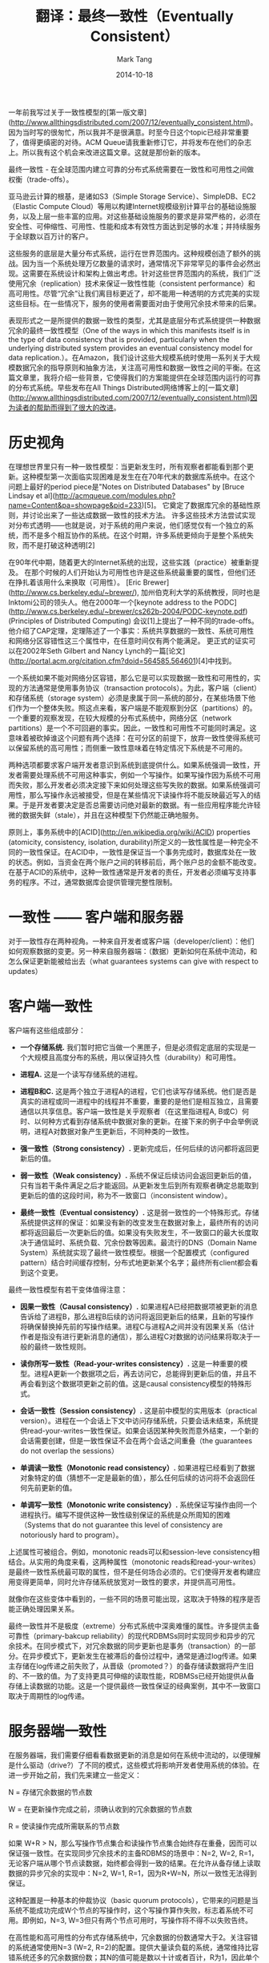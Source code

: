 #+TITLE:     翻译：最终一致性（Eventually Consistent）
#+AUTHOR:    Mark Tang
#+DATE:      2014-10-18

一年前我写过关于一致性模型的[第一版文章](http://www.allthingsdistributed.com/2007/12/eventually_consistent.html)。因为当时写的很匆忙，所以我并不是很满意。时至今日这个topic已经非常重要了，值得更缜密的对待。ACM Queue请我重新修订它，并将发布在他们的杂志上。所以我有这个机会来改进这篇文章。这就是那份新的版本。

最终一致性 - 在全球范围内建立可靠的分布式系统需要在一致性和可用性之间做权衡（trade-offs）。

亚马逊云计算的根基，是诸如S3（Simple Storage Service）、SimpleDB、EC2（Elastic Compute Cloud）等用以构建Internet规模级别计算平台的基础设施服务，以及上层一些丰富的应用。对这些基础设施服务的要求是非常严格的，必须在安全性、可伸缩性、可用性、性能和成本有效性方面达到足够的水准；并持续服务于全球数以百万计的客户。

这些服务的底层是大量分布式系统，运行在世界范围内。这种规模创造了额外的挑战。因为当一个系统处理万亿数量的请求时，通常情况下非常罕见的事件会必然出现。这需要在系统设计和架构上做出考虑。针对这些世界范围内的系统，我们广泛使用冗余（replication）技术来保证一致性性能（consistent performance）和高可用性。尽管“冗余”让我们离目标更近了，却不能用一种透明的方式完美的实现这些目标。在一些情况下，服务的使用者需要面对由于使用冗余技术带来的后果。

表现形式之一是所提供的数据一致性的类型，尤其是底层分布式系统提供一种数据冗余的最终一致性模型（One of the ways in which this manifests itself is in the type of data consistency that is provided, particularly when the underlying distributed system provides an eventual consistency model for data replication.）。在Amazon，我们设计这些大规模系统时使用一系列关于大规模数据冗余的指导原则和抽象方法，关注高可用性和数据一致性之间的平衡。在这篇文章里，我将介绍一些背景，它使得我们的方案能提供在全球范围内运行的可靠的分布式系统。早些发布在All Things Distributed网络博客上的[一篇文章](http://www.allthingsdistributed.com/2007/12/eventually_consistent.html)因为读者的帮助而得到了很大的改进。

* 历史视角

在理想世界里只有一种一致性模型：当更新发生时，所有观察者都能看到那个更新。这种模型第一次面临实现困难是发生在在70年代末的数据库系统中。在这个问题上最好的period piece是"Notes on Distributed Databases" by [Bruce Lindsay et al](http://acmqueue.com/modules.php?name=Content&pa=showpage&pid=233)[5]。 它奠定了数据库冗余的基础性原则，并讨论出来了一些达成数据一致性的技术方法。 许多这些技术方法尝试实现对分布式透明——也就是说，对于系统的用户来说，他们感觉仅有一个独立的系统，而不是多个相互协作的系统。在这个时期，许多系统更倾向于是整个系统失败，而不是打破这种透明[2]

在90年代中期，随着更大的Internet系统的出现，这些实践（practice）被重新提及。 在那个时候的人们开始认为可用性也许是这些系统最重要的属性，但他们还在挣扎着该用什么来换取（可用性）。 [Eric Brewer](http://www.cs.berkeley.edu/~brewer/), 加州伯克利大学的系统教授，同时也是Inktomi公司的领头人。他在2000年一个[keynote address to the PODC](http://www.cs.berkeley.edu/~brewer/cs262b-2004/PODC-keynote.pdf) (Principles of Distributed Computing) 会议[1]上提出了一种不同的trade-offs。他介绍了CAP定理，定理陈述了一个事实：系统共享数据的一致性、系统可用性和网络分区容错性这三个属性中，在任意时间仅有两个能满足。 更正式的证实可以在2002年Seth Gilbert and Nancy Lynch的一篇[论文](http://portal.acm.org/citation.cfm?doid=564585.564601)[4]中找到。

一个系统如果不能对网络分区容错，那么它是可以实现数据一致性和可用性的，实现的方法通常是使用事务协议（transaction protocols）。为此，客户端（client）和存储系统（storage system）必须是隶属于同一系统的部分，在某些场景下他们作为一个整体失败。照这点来看，客户端是不能观察到分区（partitions）的。一个重要的观察发现，在较大规模的分布式系统中，网络分区（network partitions）是一个不可回避的事实。因此，一致性和可用性不可能同时满足。这意味着被砍掉谁这个问题有两个选择：在可分区的前提下，放弃一致性使得系统可以保留系统的高可用性；而侧重一致性意味着在特定情况下系统是不可用的。

两种选项都要求客户端开发者意识到系统到底提供什么。如果系统强调一致性，开发者需要处理系统不可用这种事实，例如一个写操作。如果写操作因为系统不可用而失败，那么开发者必须决定接下来如何处理这些写失败的数据。如果系统强调可用性，那么写操作永远被接受，但是在某些情况下读操作将不能反映最近写入的结果。于是开发者要决定是否总需要访问绝对最新的数据。有一些应用程序能允许轻微的数据失鲜（stale），并且在这种模型下仍然能正确地服务。

原则上，事务系统中的[ACID](http://en.wikipedia.org/wiki/ACID) properties (atomicity, consistency, isolation, durability)所定义的一致性属性是一种完全不同的一致性保证。在ACID中，一致性是保证当一个事务完成时，数据库处在一致的状态。例如，当资金在两个账户之间的转移前后，两个账户总的金额不能改变。在基于ACID的系统中，这种一致性通常是开发者的责任，开发者必须编写支持事务的程序。不过，通常数据库会提供管理完整性限制。


* 一致性 —— 客户端和服务器

对于一致性存在两种视角。一种来自开发者或客户端（developer/client）：他们如何观察数据的变更。另一种来自服务器端：（数据）更新如何在系统中流动，和怎么保证更新能被给出去（what guarantees systems can give with respect to updates）

* 客户端一致性

客户端有这些组成部分：

- **一个存储系统.** 我们暂时把它当做一个黑匣子，但是必须假定底层的实现是一个大规模且高度分布的系统，用以保证持久性（durability）和可用性。

- **进程A.** 这是一个读写存储系统的进程。

- **进程B和C.** 这是两个独立于进程A的进程，它们也读写存储系统。他们是否是真实的进程或同一进程中的线程并不重要，重要的是他们是相互独立，且需要通信以共享信息。客户端一致性是关乎观察者（在这里指进程A, B或C）何时、以何种方式看到存储系统中数据对象的更新。在接下来的例子中会举例说明，进程A对数据对象产生更新后，不同种类的一致性。

- **强一致性（Strong consistency）.** 更新完成后，任何后续的访问都将返回更新后的值。

- **弱一致性（Weak consistency）.** 系统不保证后续访问会返回更新后的值，只有当若干条件满足之后才能返回。从更新发生后到所有观察者确定总能取到更新后的值的这段时间，称为不一致窗口（inconsistent window）。

- **最终一致性（Eventual consistency）.** 这是弱一致性的一个特殊形式。存储系统提供这样的保证：如果没有新的改变发生在数据对象上，最终所有的访问都将返回最后一次更新后的值。如果没有失败发生，不一致窗口的最大长度取决于通信延时、系统负载、冗余份数等因素。最流行的DNS（Domain Name System）系统就实现了最终一致性模型。根据一个配置模式（configured pattern）结合时间缓存控制，分布式地更新某个名字；最终所有client都会看到这个变更。

最终一致性模型有若干变体值得注意：

- **因果一致性（Causal consistency）.** 如果进程A已经把数据项被更新的消息告诉给了进程B，那么进程B后续的访问将返回更新后的结果，且新的写操作将确保替换掉先前的写操作结果。进程C与进程A之间并没有因果关系（估计作者是指没有进行更新消息的通信），那么进程C对数据的访问结果将取决于一般的最终一致性规则。

- **读你所写一致性（Read-your-writes consistency）.** 这是一种重要的模型。进程A更新一个数据项之后，再去访问它，总能得到更新后的值，并且不再会看到这个数据项更新之前的值。这是causal consistency模型的特殊形式。

- **会话一致性（Session consistency）.** 这是前中模型的实用版本（practical version）。进程在一个会话上下文中访问存储系统，只要会话未结束，系统提供read-your-writes一致性保证。如果会话因某种失败而意外结束，一个新的会话需要创建，但是一致性保证不会在两个会话之间重叠（the guarantees do not overlap the sessions）

- **单调读一致性（Monotonic read consistency）.** 如果进程已经看到了数据对象特定的值（猜想不一定是最新的值），那么任何后续的访问将不会返回任何先前更新的值。

- **单调写一致性（Monotonic write consistency）.** 系统保证写操作由同一个进程执行。编写不提供这种一致性级别保证的系统是众所周知的困难（Systems that do not guarantee this level of consistency are notoriously hard to program）。

上述属性可被组合。例如，monotonic reads可以和session-leve consistency相结合。从实用的角度来看，这两种属性（monotonic reads和read-your-writes）是最终一致性系统最可取的属性，但不是任何场合必须的。它们使得开发者构建应用变得更简单，同时允许存储系统放宽对一致性的要求，并提供高可用性。

就像你在这些变体中看到的，一些不同的场景可能出现，这取决于特殊的程序是否能正确处理因果关系。

最终一致性并不是极度（extreme）分布式系统中深奥难懂的属性。许多提供主备可靠性（primary-bakcup reliability）的现代RDBMSs同时实现同步和异步的冗余技术。在同步模式下，对冗余数据的同步更新也是事务（transaction）的一部分。在异步模式下，更新发生在被滞后的备份过程中，通常是通过log传递。如果主存储在log传递之前失败了，从晋级（promoted？）的备存储读数据将产生旧的、不一致的值。为了支持更具可伸缩的读取性能，RDBMSs已经开始提供从备存储上读数据的功能。这是一个提供最终一致性保证的经典案例，其中不一致窗口取决于周期性的log传递。


* 服务器端一致性

在服务器端，我们需要仔细看看数据更新的消息是如何在系统中流动的，以便理解是什么驱动（drive?）了不同的模式，这些模式将影响开发者使用系统的体验。在进一步开始之前，我们先来建立一些定义：

N = 存储冗余数据的节点数

W = 在更新操作完成之前，须确认收到的冗余数据的节点数

R = 使读操作完成所需联系的节点数

如果 W+R > N，那么写操作节点集合和读操作节点集合始终存在重叠，因而可以保证强一致性。在实现同步冗余技术的主备RDBMS的场景中：N=2, W=2, R=1，无论客户端从哪个节点读数据，始终都会得到一致的结果。在允许从备存储上读取数据的异步冗余的实现中：N=2, W=1, R=1，因为R+W=N，所以一致性无法得到保证。

这种配置是一种基本的仲裁协议（basic quorum protocols），它带来的问题是当系统不能成功完成W个节点的写操作时，这个写操作算作失败，标志着系统不可用。即例如，N=3, W=3但只有两个节点可用时，写操作将不得不以失败告终。

在高性能和高可用性的分布式存储系统中，冗余数据的份数通常大于2。关注容错的系统通常使用N=3 (W=2, R=2)的配置。提供大量读负载的系统，通常维持比容错系统还多的冗余数据份数；其N的值可能是数以十计或者百计，R为1，因此单个节点也能完成读操作。关注一致性的系统会令W=N，但这回降低写操作成功的概率。侧重容错而一致性不是重点的系统，通常令W=1以得到最小的更新延迟，并依赖延迟（蔓延）技术来更新其他的节点。

如何配置N, W和R取决于常用的操作是什么和那种性能路径需要被优化。在R=1且N=W的情况下，我们优化读操作；在W=1且R=N的情况下，我们优化写操作。当然在后一种情况中，出现故障会使得持久性（durability）得不到保证。假如W<(N+1)/2，在被写节点集合不相交的情况下，可能出现写入冲突。

弱/最终一致性出现在W+R<=N的情况下，意味着读写节点的集合可能不相交。如果这是一个深思熟虑，不考虑失败情况的配置，那么将R设置成其他任何值而非1将没有意义。这发生在两种常见的情况下：第一种提供大量的冗余备份以支持大规模的读操作，如前面提到的；第二种是当数据访问非常复杂。在一个简单的键值模型中，通过比较版本很容易找到最新写入的值，但是在单纯返回对象的系统中，很难决定最新的值是什么。大多数写集合数（W）小于冗余份数（N）的系统，会启用延迟写入更新数据到剩余冗余节点的机制。在冗余副本被更新到所有节点之前的一段时间，如前面提到的，我们称作不一致窗口。如果W+R<=N，系统在没有收到更新的节点上读数据将会是不准确的。

Read-your-writes、session和monotonic一致性是否能被实现总体上取决于客户端对服务端的“黏性”。如果每次都是同一个服务器，那么相对容易保证read-your-writes和monotonic reads一致性。虽然这使得负载均衡和容错变得稍微困难一点，但它是一个简单的方案。使用会话机制，因其本身具有黏性，使得这个机制变得更加显式（explicit），而且可以给客户端提供一个可参考的明确等级。

有时候客户端通过添加版本号来实现read-your-writes和monotonic reads，客户端抛弃掉比自己先前已读版本更早的数据。

分割（partitions）发生在系统中的节点无法达到其他节点时，但所有节点都能被客户端访问。如果你使用一个经典的多数仲裁法（majority quorum approach），那么拥有至少W个节点的分区能继续接受更新，而其他分区变得不可用。对于读操作也是同样的道理。假设两个集合会重叠，根据定义少数集合会变得不可用。分区不经常出现，但是的确会在数据中心之间出现，也会在数据中心内部出现。

在有些应用中，任何分区的不可用都是不可接受的，而且让到达分区的客户端有所进展是非常重要的。在那种情况下，每个分区都被分配一组新的节点以接受数据。当分区分割恢复后，合并操作会被执行。在亚马逊，购物车使用这种“write-always”的系统；分区出现时，允许顾客继续把物品放到购物车里面，即便是之前的购物车存储在其他分区。当分区恢复后，购物系统帮助存储系统合并各个分区的购物车。

* 亚马逊的Dynamo

A system that has brought all of these properties under explicit control of the application architecture is [Amazon's Dynamo](http://www.allthingsdistributed.com/2007/10/amazons_dynamo.html), a key-value storage system that is used internally in many services that make up the Amazon e-commerce platform, as well as Amazon's Web Services. One of the design goals of Dynamo is to allow the application service owner who creates an instance of the Dynamo storage system—which commonly spans multiple data centers—to make the trade-offs between consistency, durability, availability, and performance at a certain cost point.3


* 总结

Data inconsistency in large-scale reliable distributed systems has to be tolerated for two reasons: improving read and write performance under highly concurrent conditions; and handling partition cases where a majority model would render part of the system unavailable even though the nodes are up and running.

Whether or not inconsistencies are acceptable depends on the client application. In all cases the developer needs to be aware that consistency guarantees are provided by the storage systems and need to be taken into account when developing applications. There are a number of practical improvements to the eventual consistency model, such as session-level consistency and monotonic reads, which provide better tools for the developer. Many times the application is capable of handling the eventual consistency guarantees of the storage system without any problem. A specific popular case is a Web site in which we can have the notion of user-perceived consistency. In this scenario the inconsistency window needs to be smaller than the time expected for the customer to return for the next page load. This allows for updates to propagate through the system before the next read is expected.

The goal of this article is to raise awareness about the complexity of engineering systems that need to operate at a global scale and that require careful tuning to ensure that they can deliver the durability, availability, and performance that their applications require. One of the tools the system designer has is the length of the consistency window, during which the clients of the systems are possibly exposed to the realities of large-scale systems engineering.

原文链接：<http://www.allthingsdistributed.com/2008/12/eventually_consistent.html>
